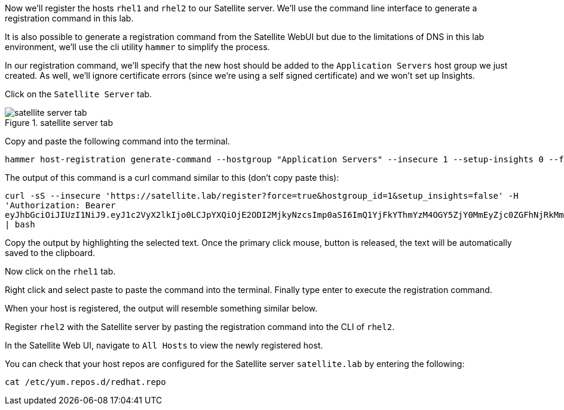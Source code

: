Now we’ll register the hosts `+rhel1+` and `+rhel2+` to our Satellite
server. We’ll use the command line interface to generate a registration
command in this lab.

It is also possible to generate a registration command from the
Satellite WebUI but due to the limitations of DNS in this lab
environment, we’ll use the cli utility `+hammer+` to simplify the
process.

In our registration command, we’ll specify that the new host should be
added to the `+Application Servers+` host group we just created. As
well, we’ll ignore certificate errors (since we’re using a self signed
certificate) and we won’t set up Insights.

Click on the `+Satellite Server+` tab.

.satellite server tab
image::satellite-server-tab.png[satellite server tab]

Copy and paste the following command into the terminal.

[source,bash]
----
hammer host-registration generate-command --hostgroup "Application Servers" --insecure 1 --setup-insights 0 --force 1
----

The output of this command is a curl command similar to this (don’t copy
paste this):

`+curl -sS --insecure 'https://satellite.lab/register?force=true&hostgroup_id=1&setup_insights=false' -H 'Authorization: Bearer eyJhbGciOiJIUzI1NiJ9.eyJ1c2VyX2lkIjo0LCJpYXQiOjE2ODI2MjkyNzcsImp0aSI6ImQ1YjFkYThmYzM4OGY5ZjY0MmEyZjc0ZGFhNjRkMmZjODVmZDhiNjU1Y2E3NmM3ODEyYWQ5ZjQzNWE0NWE5Y2UiLCJleHAiOjE2ODI2NDM2NzcsInNjb3BlIjoicmVnaXN0cmF0aW9uI2dsb2JhbCByZWdpc3RyYXRpb24jaG9zdCJ9.bgS1XqSYd4bsY46Suq7QqC5OSKm3bSsN57c3lddiOkU' | bash+`

Copy the output by highlighting the selected text. Once the primary
click mouse, button is released, the text will be automatically saved to
the clipboard.

Now click on the `+rhel1+` tab.

Right click and select paste to paste the command into the terminal.
Finally type enter to execute the registration command.

When your host is registered, the output will resemble something similar
below.

Register `+rhel2+` with the Satellite server by pasting the registration
command into the CLI of `+rhel2+`.

In the Satellite Web UI, navigate to `+All Hosts+` to view the newly
registered host.

You can check that your host repos are configured for the Satellite
server `+satellite.lab+` by entering the following:

[source,bash]
----
cat /etc/yum.repos.d/redhat.repo
----
